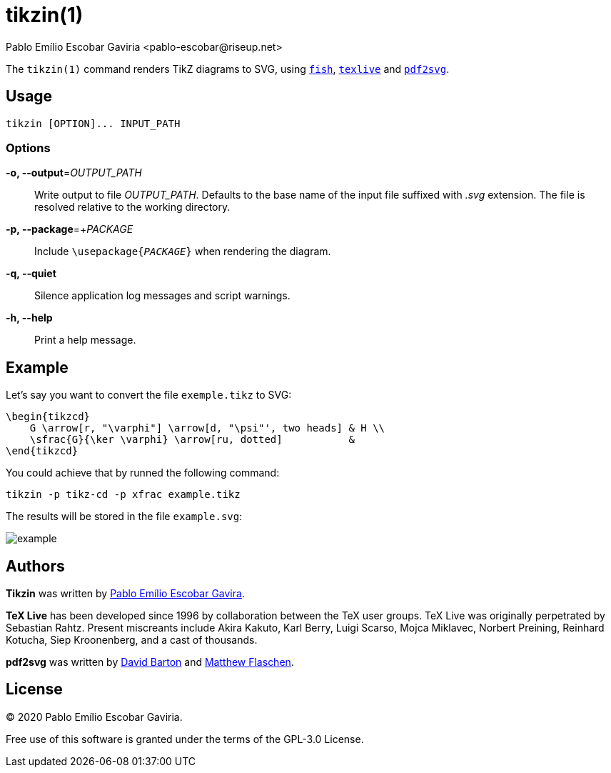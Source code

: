 = tikzin(1)
Pablo Emílio Escobar Gaviria <pablo-escobar@riseup.net>
:imagesdir: example

The `tikzin(1)` command renders TikZ diagrams to SVG, using 
https://fishshell.com/[`fish`], https://tug.org/texlive/[`texlive`] and 
https://github.com/dawbarton/pdf2svg[`pdf2svg`].

== Usage

----
tikzin [OPTION]... INPUT_PATH
----

=== Options

*-o, --output*=_OUTPUT_PATH_::
  Write output to file _OUTPUT_PATH_.
  Defaults to the base name of the input file suffixed with _.svg_ extension.
  The file is resolved relative to the working directory.

*-p, --package*=+_PACKAGE_::
  Include ``\usepackage{_PACKAGE_}`` when rendering the diagram.

*-q, --quiet*::
  Silence application log messages and script warnings.

*-h, --help*::
  Print a help message.

== Example

Let's say you want to convert the file `exemple.tikz` to SVG:

[source, latex]
----
\begin{tikzcd}
    G \arrow[r, "\varphi"] \arrow[d, "\psi"', two heads] & H \\
    \sfrac{G}{\ker \varphi} \arrow[ru, dotted]           &  
\end{tikzcd}
----

You could achieve that by runned the following command:

----
tikzin -p tikz-cd -p xfrac example.tikz
----

The results will be stored in the file `example.svg`:

image::example.svg[]

== Authors

*Tikzin* was written by 
mailto:pablo-escobar@riseup.net[Pablo Emílio Escobar Gavira].

*TeX Live* has been developed since 1996 by collaboration between the TeX user 
groups. TeX Live was originally perpetrated by Sebastian Rahtz. Present 
miscreants include Akira Kakuto, Karl Berry, Luigi Scarso, Mojca Miklavec, 
Norbert Preining, Reinhard Kotucha, Siep Kroonenberg, and a cast of thousands.

*pdf2svg* was written by mailto:davebarton@cityinthesky.co.uk[David Barton] and 
mailto:matthew.flaschen@gatech.edu[Matthew Flaschen].

== License

(C) 2020 Pablo Emílio Escobar Gaviria.

Free use of this software is granted under the terms of the GPL-3.0 License.

